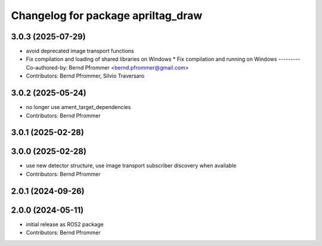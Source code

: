 ^^^^^^^^^^^^^^^^^^^^^^^^^^^^^^^^^^^
Changelog for package apriltag_draw
^^^^^^^^^^^^^^^^^^^^^^^^^^^^^^^^^^^

3.0.3 (2025-07-29)
------------------
* avoid deprecated image transport functions
* Fix compilation and loading of shared libraries on Windows
  * Fix compilation and running on Windows
  ---------
  Co-authored-by: Bernd Pfrommer <bernd.pfrommer@gmail.com>
* Contributors: Bernd Pfrommer, Silvio Traversaro

3.0.2 (2025-05-24)
------------------
* no longer use ament_target_dependencies
* Contributors: Bernd Pfrommer

3.0.1 (2025-02-28)
------------------

3.0.0 (2025-02-28)
------------------
* use new detector structure, use image transport subscriber discovery when available
* Contributors: Bernd Pfrommer

2.0.1 (2024-09-26)
------------------

2.0.0 (2024-05-11)
------------------
* initial release as ROS2 package
* Contributors: Bernd Pfrommer
